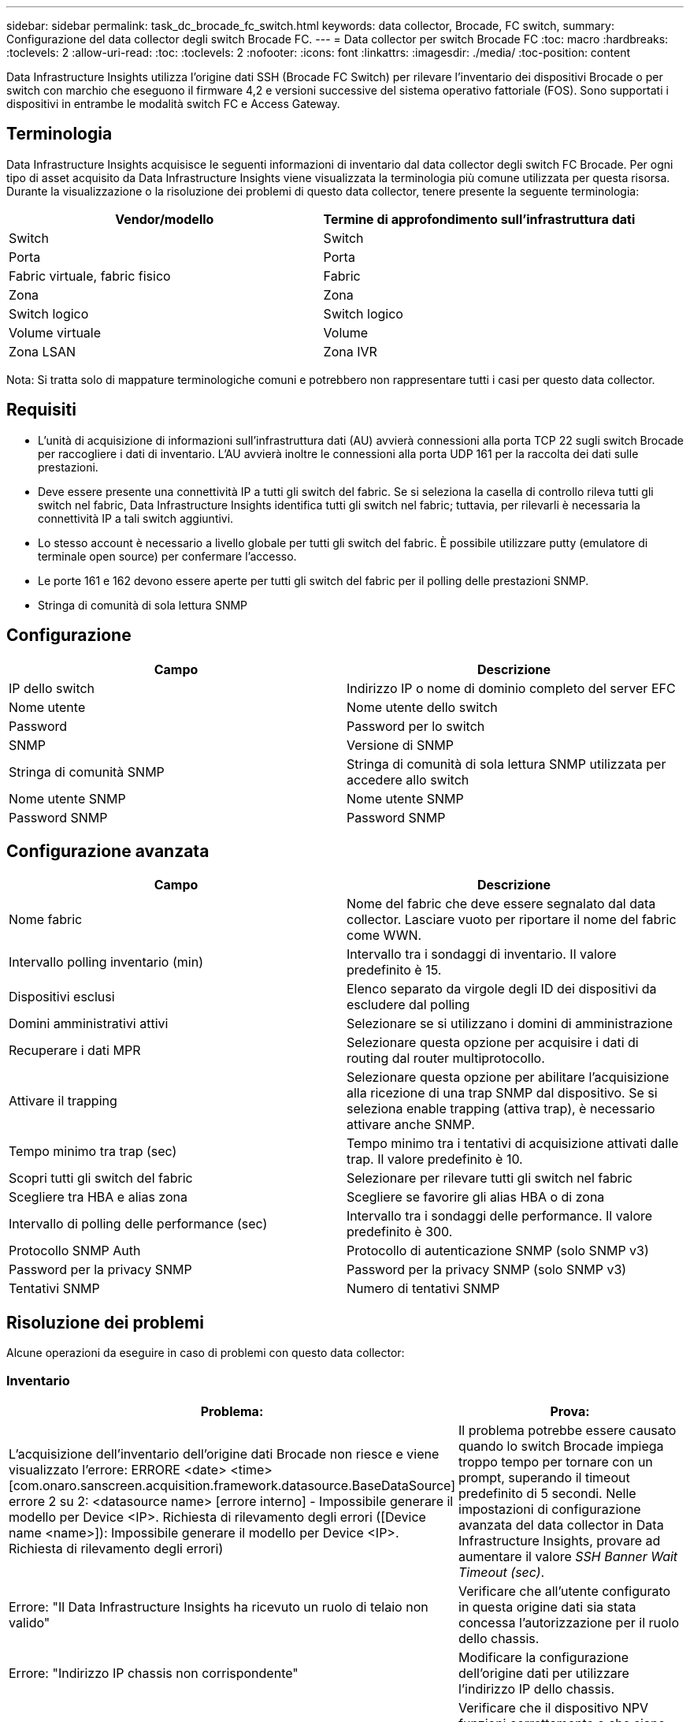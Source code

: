 ---
sidebar: sidebar 
permalink: task_dc_brocade_fc_switch.html 
keywords: data collector, Brocade, FC switch, 
summary: Configurazione del data collector degli switch Brocade FC. 
---
= Data collector per switch Brocade FC
:toc: macro
:hardbreaks:
:toclevels: 2
:allow-uri-read: 
:toc: 
:toclevels: 2
:nofooter: 
:icons: font
:linkattrs: 
:imagesdir: ./media/
:toc-position: content


[role="lead"]
Data Infrastructure Insights utilizza l'origine dati SSH (Brocade FC Switch) per rilevare l'inventario dei dispositivi Brocade o per switch con marchio che eseguono il firmware 4,2 e versioni successive del sistema operativo fattoriale (FOS). Sono supportati i dispositivi in entrambe le modalità switch FC e Access Gateway.



== Terminologia

Data Infrastructure Insights acquisisce le seguenti informazioni di inventario dal data collector degli switch FC Brocade. Per ogni tipo di asset acquisito da Data Infrastructure Insights viene visualizzata la terminologia più comune utilizzata per questa risorsa. Durante la visualizzazione o la risoluzione dei problemi di questo data collector, tenere presente la seguente terminologia:

[cols="2*"]
|===
| Vendor/modello | Termine di approfondimento sull'infrastruttura dati 


| Switch | Switch 


| Porta | Porta 


| Fabric virtuale, fabric fisico | Fabric 


| Zona | Zona 


| Switch logico | Switch logico 


| Volume virtuale | Volume 


| Zona LSAN | Zona IVR 
|===
Nota: Si tratta solo di mappature terminologiche comuni e potrebbero non rappresentare tutti i casi per questo data collector.



== Requisiti

* L'unità di acquisizione di informazioni sull'infrastruttura dati (AU) avvierà connessioni alla porta TCP 22 sugli switch Brocade per raccogliere i dati di inventario. L'AU avvierà inoltre le connessioni alla porta UDP 161 per la raccolta dei dati sulle prestazioni.
* Deve essere presente una connettività IP a tutti gli switch del fabric. Se si seleziona la casella di controllo rileva tutti gli switch nel fabric, Data Infrastructure Insights identifica tutti gli switch nel fabric; tuttavia, per rilevarli è necessaria la connettività IP a tali switch aggiuntivi.
* Lo stesso account è necessario a livello globale per tutti gli switch del fabric. È possibile utilizzare putty (emulatore di terminale open source) per confermare l'accesso.
* Le porte 161 e 162 devono essere aperte per tutti gli switch del fabric per il polling delle prestazioni SNMP.
* Stringa di comunità di sola lettura SNMP




== Configurazione

[cols="2*"]
|===
| Campo | Descrizione 


| IP dello switch | Indirizzo IP o nome di dominio completo del server EFC 


| Nome utente | Nome utente dello switch 


| Password | Password per lo switch 


| SNMP | Versione di SNMP 


| Stringa di comunità SNMP | Stringa di comunità di sola lettura SNMP utilizzata per accedere allo switch 


| Nome utente SNMP | Nome utente SNMP 


| Password SNMP | Password SNMP 
|===


== Configurazione avanzata

[cols="2*"]
|===
| Campo | Descrizione 


| Nome fabric | Nome del fabric che deve essere segnalato dal data collector. Lasciare vuoto per riportare il nome del fabric come WWN. 


| Intervallo polling inventario (min) | Intervallo tra i sondaggi di inventario. Il valore predefinito è 15. 


| Dispositivi esclusi | Elenco separato da virgole degli ID dei dispositivi da escludere dal polling 


| Domini amministrativi attivi | Selezionare se si utilizzano i domini di amministrazione 


| Recuperare i dati MPR | Selezionare questa opzione per acquisire i dati di routing dal router multiprotocollo. 


| Attivare il trapping | Selezionare questa opzione per abilitare l'acquisizione alla ricezione di una trap SNMP dal dispositivo. Se si seleziona enable trapping (attiva trap), è necessario attivare anche SNMP. 


| Tempo minimo tra trap (sec) | Tempo minimo tra i tentativi di acquisizione attivati dalle trap. Il valore predefinito è 10. 


| Scopri tutti gli switch del fabric | Selezionare per rilevare tutti gli switch nel fabric 


| Scegliere tra HBA e alias zona | Scegliere se favorire gli alias HBA o di zona 


| Intervallo di polling delle performance (sec) | Intervallo tra i sondaggi delle performance. Il valore predefinito è 300. 


| Protocollo SNMP Auth | Protocollo di autenticazione SNMP (solo SNMP v3) 


| Password per la privacy SNMP | Password per la privacy SNMP (solo SNMP v3) 


| Tentativi SNMP | Numero di tentativi SNMP 
|===


== Risoluzione dei problemi

Alcune operazioni da eseguire in caso di problemi con questo data collector:



=== Inventario

[cols="2*"]
|===
| Problema: | Prova: 


| L'acquisizione dell'inventario dell'origine dati Brocade non riesce e viene visualizzato l'errore: ERRORE <date> <time> [com.onaro.sanscreen.acquisition.framework.datasource.BaseDataSource] errore 2 su 2: <datasource name> [errore interno] - Impossibile generare il modello per Device <IP>. Richiesta di rilevamento degli errori ([Device name <name>]): Impossibile generare il modello per Device <IP>. Richiesta di rilevamento degli errori) | Il problema potrebbe essere causato quando lo switch Brocade impiega troppo tempo per tornare con un prompt, superando il timeout predefinito di 5 secondi. Nelle impostazioni di configurazione avanzata del data collector in Data Infrastructure Insights, provare ad aumentare il valore _SSH Banner Wait Timeout (sec)_. 


| Errore: "Il Data Infrastructure Insights ha ricevuto un ruolo di telaio non valido" | Verificare che all'utente configurato in questa origine dati sia stata concessa l'autorizzazione per il ruolo dello chassis. 


| Errore: "Indirizzo IP chassis non corrispondente" | Modificare la configurazione dell'origine dati per utilizzare l'indirizzo IP dello chassis. 


| Viene visualizzato un messaggio che indica che più di un nodo è connesso alla porta Access Gateway | Verificare che il dispositivo NPV funzioni correttamente e che siano presenti tutti i WWN collegati. Non acquisire direttamente il dispositivo NPV. Invece, l'acquisizione dello switch fabric core raccoglierà i dati del dispositivo NPV. 


| La raccolta delle prestazioni non riesce e viene visualizzato il messaggio "Timed out during sending SNMP request". | A seconda delle variabili di query e della configurazione dello switch, alcune query potrebbero superare il timeout predefinito. link:https://kb.netapp.com/Cloud/BlueXP/Cloud_Insights/Cloud_Insight_Brocade_data_source_fails_performance_collection_with_a_timeout_due_to_default_SNMP_configuration["Scopri di più"]. 
|===
Ulteriori informazioni sono disponibili nella link:concept_requesting_support.html["Supporto"]pagina o nella link:reference_data_collector_support_matrix.html["Matrice di supporto Data Collector"].
